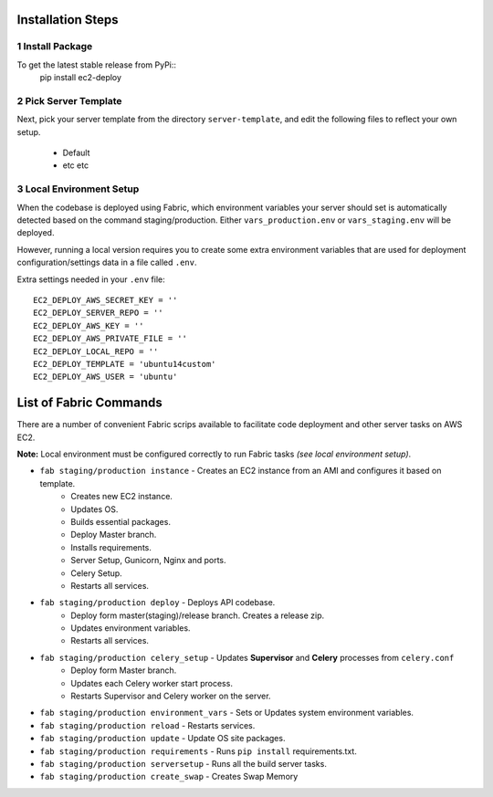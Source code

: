 Installation Steps
------------------

1 Install Package
=================

To get the latest stable release from PyPi::
    pip install ec2-deploy

2 Pick Server Template
======================

Next, pick your server template from the directory ``server-template``, and edit the following files to reflect your own setup.

 * Default
 * etc etc


3 Local Environment Setup
=========================

When the codebase is deployed using Fabric, which environment variables your server should set
is automatically detected based on the command staging/production. Either ``vars_production.env`` or ``vars_staging.env`` will
be deployed.

However, running a local version requires you to create some extra environment variables that are used for deployment
configuration/settings data in a file called ``.env``.


Extra settings needed in your ``.env`` file::

    EC2_DEPLOY_AWS_SECRET_KEY = ''
    EC2_DEPLOY_SERVER_REPO = ''
    EC2_DEPLOY_AWS_KEY = ''
    EC2_DEPLOY_AWS_PRIVATE_FILE = ''
    EC2_DEPLOY_LOCAL_REPO = ''
    EC2_DEPLOY_TEMPLATE = 'ubuntu14custom'
    EC2_DEPLOY_AWS_USER = 'ubuntu'


List of Fabric Commands
-----------------------

There are a number of convenient Fabric scrips available to facilitate code deployment and other server tasks on AWS EC2.

**Note:** Local environment must be configured correctly to run Fabric tasks *(see local environment setup)*.

* ``fab staging/production instance`` - Creates an EC2 instance from an AMI and configures it based on template.
    * Creates new EC2 instance.
    * Updates OS.
    * Builds essential packages.
    * Deploy Master branch.
    * Installs requirements.
    * Server Setup, Gunicorn, Nginx and ports.
    * Celery Setup.
    * Restarts all services.

* ``fab staging/production deploy`` - Deploys API codebase.
    * Deploy form master(staging)/release branch. Creates a release zip.
    * Updates environment variables.
    * Restarts all services.

* ``fab staging/production celery_setup`` - Updates **Supervisor** and **Celery** processes from ``celery.conf``
    * Deploy form Master branch.
    * Updates each Celery worker start process.
    * Restarts Supervisor and Celery worker on the server.

* ``fab staging/production environment_vars`` - Sets or Updates system environment variables.
* ``fab staging/production reload`` - Restarts services.
* ``fab staging/production update`` - Update OS site packages.
* ``fab staging/production requirements`` - Runs ``pip install`` requirements.txt.
* ``fab staging/production serversetup`` - Runs all the build server tasks.
* ``fab staging/production create_swap`` - Creates Swap Memory